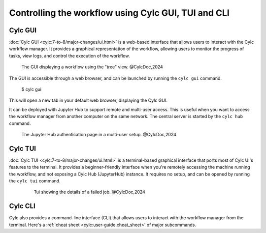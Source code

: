 ====================================================
Controlling the workflow using Cylc GUI, TUI and CLI
====================================================

Cylc GUI
--------

:doc:`Cylc GUI <cylc:7-to-8/major-changes/ui.html>` is a web-based interface that allows
users to interact with the Cylc workflow manager. It provides a graphical representation of the
workflow, allowing users to monitor the progress of tasks, view logs, and control the execution of
the workflow.

.. figure:: /_static/screenshots/cylc-ui-tree-official.png
    :alt: Cylc Graphical User Interface
    :figwidth: 80%
    :align: center

   The GUI displaying a workflow using the "tree" view. @CylcDoc,2024

The GUI is accessible through a web browser, and can be launched by running the ``cylc gui`` command.

    $ cylc gui

This will open a new tab in your default web browser, displaying the Cylc GUI. 

It can be deployed with Jupyter Hub to support remote and multi-user access. This is useful when you
want to access the workflow manager from another computer on the same network. The central server is
started by the ``cylc hub`` command.

.. figure:: /_static/screenshots/cylc-hub-official.png
    :alt: Jupyter Hub authentication page
    :figwidth: 80%
    :align: center

   The Jupyter Hub authentication page in a multi-user setup. @CylcDoc,2024

Cylc TUI
--------

:doc:`Cylc TUI <cylc:7-to-8/major-changes/ui.html>` is a terminal-based graphical interface
that ports most of Cylc UI's features to the terminal. It provides a beginner-friendly interface when
you're remotely accessing the machine running the workflow, and not exposing a Cylc Hub (JupyterHub)
instance. It requires no setup, and can be opened by running the ``cylc tui`` command.

.. figure:: /_static/screenshots/cylc-tui-preview-official.png
    :alt: Cylc terminal user interface
    :align: center
    :figwidth: 80%

    Tui showing the details of a failed job. @CylcDoc,2024

Cylc CLI
--------

Cylc also provides a command-line interface (CLI) that allows users to interact with the workflow
manager from the terminal. Here's a :ref:`cheat sheet <cylc:user-guide.cheat_sheet>` of major
subcommands.



.. seealso:: 
    :ref:`cylc:Installing-workflows`
    :ref:`cylc:task-job-states`
    :ref:`cylc:user-guide.interventions`
